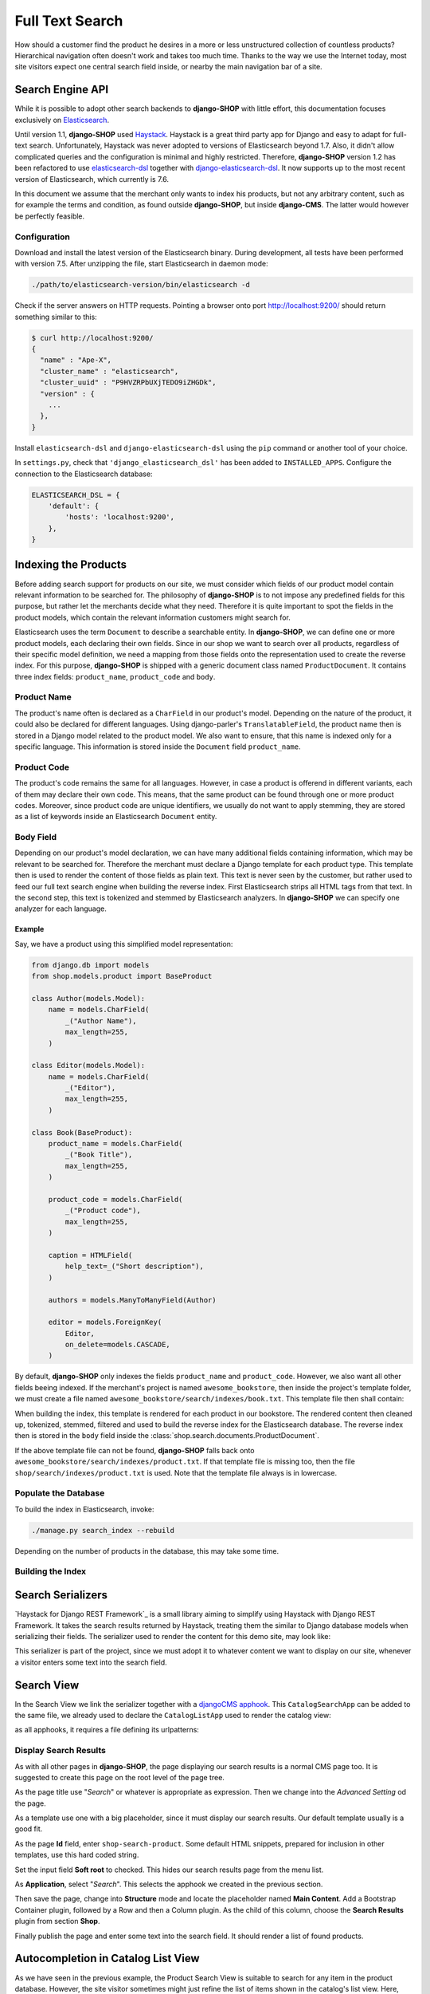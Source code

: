 .. _reference/search:

================
Full Text Search
================

How should a customer find the product he desires in a more or less unstructured collection of
countless products? Hierarchical navigation often doesn't work and takes too much time. Thanks to
the way we use the Internet today, most site visitors expect one central search field inside, or
nearby the main navigation bar of a site.


Search Engine API
=================

While it is possible to adopt other search backends to **django-SHOP** with little effort, this
documentation focuses exclusively on Elasticsearch_.

Until version 1.1, **django-SHOP** used Haystack_. Haystack is a great third party app for Django
and easy to adapt for full-text search. Unfortunately, Haystack was never adopted to versions
of Elasticsearch beyond 1.7. Also, it didn't allow complicated queries and the configuration is
minimal and highly restricted. Therefore, **django-SHOP** version 1.2 has been refactored to use
elasticsearch-dsl_ together with django-elasticsearch-dsl_. It now supports up to the most recent
version of Elasticsearch, which currently is 7.6.

In this document we assume that the merchant only wants to index his products, but not any arbitrary
content, such as for example the terms and condition, as found outside **django-SHOP**, but inside
**django-CMS**. The latter would however be perfectly feasible.


Configuration
-------------

Download and install the latest version of the Elasticsearch binary. During development, all tests
have been performed with version 7.5. After unzipping the file, start Elasticsearch in daemon mode:

.. code-block:: shell

	./path/to/elasticsearch-version/bin/elasticsearch -d

Check if the server answers on HTTP requests. Pointing a browser onto port http://localhost:9200/
should return something similar to this:

.. code-block:: shell

	$ curl http://localhost:9200/
	{
	  "name" : "Ape-X",
	  "cluster_name" : "elasticsearch",
	  "cluster_uuid" : "P9HVZRPbUXjTEDO9iZHGDk",
	  "version" : {
	    ...
	  },
	}

Install ``elasticsearch-dsl`` and ``django-elasticsearch-dsl`` using the ``pip`` command or another
tool of your choice.

In ``settings.py``, check that ``'django_elasticsearch_dsl'`` has been added to ``INSTALLED_APPS``.
Configure the connection to the Elasticsearch database:

.. code-block:: python

	ELASTICSEARCH_DSL = {
	    'default': {
	        'hosts': 'localhost:9200',
	    },
	}


Indexing the Products
=====================

Before adding search support for products on our site, we must consider which fields of our product
model contain relevant information to be searched for. The philosophy of **django-SHOP** is to not
impose any predefined fields for this purpose, but rather let the merchants decide what they need.
Therefore it is quite important to spot the fields in the product models, which contain the relevant
information customers might search for.

Elasticsearch uses the term ``Document`` to describe a searchable entity. In **django-SHOP**, we
can define one or more product models, each declaring their own fields. Since in our shop we want
to search over all products, regardless of their specific model definition, we need a mapping from
those fields onto the representation used to create the reverse index. For this purpose,
**django-SHOP** is shipped with a generic document class named ``ProductDocument``. It contains
three index fields: ``product_name``, ``product_code`` and ``body``.


Product Name
------------

The product's name often is declared as a ``CharField`` in our product's model. Depending on the
nature of the product, it could also be declared for different languages. Using django-parler's
``TranslatableField``, the product name then is stored in a Django model related to the product
model. We also want to ensure, that this name is indexed only for a specific language. This
information is stored inside the ``Document`` field ``product_name``.


Product Code
------------

The product's code remains the same for all languages. However, in case a product is offerend in
different variants, each of them may declare their own code. This means, that the same product can
be found through one or more product codes. Moreover, since product code are unique identifiers,
we usually do not want to apply stemming, they are stored as a list of keywords inside an
Elasticsearch ``Document`` entity.


Body Field
----------

Depending on our product's model declaration, we can have many additional fields containing
information, which may be relevant to be searched for. Therefore the merchant must declare a Django
template for each product type. This template then is used to render the content of those fields as
plain text. This text is never seen by the customer, but rather used to feed our full text search
engine when building the reverse index. First Elasticsearch strips all HTML tags from that text.
In the second step, this text is tokenized and stemmed by Elasticsearch analyzers. In
**django-SHOP** we can specify one analyzer for each language.


Example
.......

Say, we have a product using this simplified model representation:

.. code-block:: python

	from django.db import models
	from shop.models.product import BaseProduct

	class Author(models.Model):
	    name = models.CharField(
	        _("Author Name"),
	        max_length=255,
	    )

	class Editor(models.Model):
	    name = models.CharField(
	        _("Editor"),
	        max_length=255,
	    )

	class Book(BaseProduct):
	    product_name = models.CharField(
	        _("Book Title"),
	        max_length=255,
	    )

	    product_code = models.CharField(
	        _("Product code"),
	        max_length=255,
	    )

	    caption = HTMLField(
	        help_text=_("Short description"),
	    )

	    authors = models.ManyToManyField(Author)

	    editor = models.ForeignKey(
	        Editor,
	        on_delete=models.CASCADE,
	    )

By default, **django-SHOP** only indexes the fields ``product_name`` and ``product_code``. However,
we also want all other fields beeing indexed. If the merchant's project is named
``awesome_bookstore``, then inside the project's template folder, we must create a file named
``awesome_bookstore/search/indexes/book.txt``. This template file then shall contain:

.. code-block:: text
	:caption: awesome_bookstore/search/indexes/book.txt

	{{ product.caption }}
	{% for author in product.authors.all %}
	{{ author.name }}{% endfor %}
	{{ product.editor.name }}

When building the index, this template is rendered for each product in our bookstore. The rendered
content then cleaned up, tokenized, stemmed, filtered and used to build the reverse index for the
Elasticsearch database. The reverse index then is stored in the ``body`` field inside the
:class:`shop.search.documents.ProductDocument`.

If the above template file can not be found, **django-SHOP** falls back onto
``awesome_bookstore/search/indexes/product.txt``. If that template file is missing too, then
the file ``shop/search/indexes/product.txt`` is used. Note that the template file always is in
lowercase.


Populate the Database
---------------------

To build the index in Elasticsearch, invoke:

.. code-block:: shell

	./manage.py search_index --rebuild

Depending on the number of products in the database, this may take some time.




Building the Index
------------------



Search Serializers
==================

`Haystack for Django REST Framework`_ is a small library aiming to simplify using Haystack with
Django REST Framework. It takes the search results returned by Haystack, treating them the similar
to Django database models when serializing their fields. The serializer used to render the content
for this demo site, may look like:

.. code-block:: python
	:caption: myshop/serializers.py
	:name: serializers

	from rest_framework import serializers
	from shop.search.serializers import ProductSearchSerializer as ProductSearchSerializerBase
	from .search_indexes import SmartCardIndex, SmartPhoneIndex

	class ProductSearchSerializer(ProductSearchSerializerBase):
	    media = serializers.SerializerMethodField()

	    class Meta(ProductSearchSerializerBase.Meta):
	        fields = ProductSearchSerializerBase.Meta.fields + ('media',)
	        index_classes = (SmartCardIndex, SmartPhoneIndex)

	    def get_media(self, search_result):
	        return search_result.search_media

This serializer is part of the project, since we must adopt it to whatever content we want to
display on our site, whenever a visitor enters some text into the search field.


.. _reference/search-view:

Search View
===========

In the Search View we link the serializer together with a `djangoCMS apphook`_. This
``CatalogSearchApp`` can be added to the same file, we already used to declare the
``CatalogListApp`` used to render the catalog view:

.. code-block:: python
	:caption: myshop/cms_apps.py
	:name: search-app

	from cms.apphook_pool import apphook_pool
	from shop.cms_apphooks import CatalogSearchCMSApp

	class CatalogSearchApp(CatalogSearchCMSApp):
	    def get_urls(self, page=None, language=None, **kwargs):
	        return ['myshop.urls.search']

	apphook_pool.register(CatalogSearchApp)

as all apphooks, it requires a file defining its urlpatterns:

.. code-block:: python
	:caption: myshop/urls/search.py

	from django.conf.urls import url
	from shop.search.views import SearchView
	from myshop.serializers import ProductSearchSerializer

	urlpatterns = [
	    url(r'^', SearchView.as_view(
	        serializer_class=ProductSearchSerializer,
	    )),
	]


Display Search Results
----------------------

As with all other pages in **django-SHOP**, the page displaying our search results is a normal CMS
page too. It is suggested to create this page on the root level of the page tree.

As the page title use "*Search*" or whatever is appropriate as expression. Then we change into
the *Advanced Setting* od the page.

As a template use one with a big placeholder, since it must display our search results. Our default
template usually is a good fit.

As the page **Id** field, enter ``shop-search-product``. Some default HTML snippets, prepared for
inclusion in other templates, use this hard coded string.

Set the input field **Soft root** to checked. This hides our search results page from the menu list.

As **Application**, select "*Search*". This selects the apphook we created in the previous section.

Then save the page, change into **Structure** mode and locate the placeholder named
**Main Content**. Add a Bootstrap Container plugin, followed by a Row and then a Column plugin. As
the child of this column, choose the **Search Results** plugin from section **Shop**.

Finally publish the page and enter some text into the search field. It should render a list of
found products.

|product-search-results|

.. |product-search-results| image:: /_static/product-search-results.png


.. _reference/search-autocompletion-catalog:

Autocompletion in Catalog List View
===================================

As we have seen in the previous example, the Product Search View is suitable to search for any item
in the product database. However, the site visitor sometimes might just refine the list of items
shown in the catalog's list view. Here, loading a new page which uses a layout able to render every
kind of product usually differs from the catalog's list layout, and hence may by inappropriate.

Instead, when someone enters some text into the search field, **django-SHOP** starts to narrow down
the list of items in the catalog's list view by typing query terms into the search field. This is
specially useful in situations where hundreds of products are displayed together on the same page
and the customer needs to pick out the correct one by entering some search terms.

To extend the existing Catalog List View for autocompletion, locate the file containing the
urlpatterns, which are used by the apphook ``ProductsListApp``. In doubt, consult the file
``myshop/cms_apps.py``. This apphook names a file with urlpatterns. Locate that file and add the
following entry:

In order to use the Product Search View, our Product Model must inherit from
:class:`shop.models.product.CMSPageReferenceMixin`. This is because we must add a reference to the
CMS pages our products are assigned to, into the search index database. Such a product may for
instance be declared as:

.. code-block:: python

	from shop.models.product import BaseProduct, BaseProductManager, CMSPageReferenceMixin

	class MyProduct(CMSPageReferenceMixin, BaseProduct):
	    ...

	    objects = BaseProductManager()

	    ...

We normally want to use the same URL to render the catalog's list view, as well as the
autocomplete view, and hence must route onto the same view class. However the search- and the
catalog's list view classes have different bases and a completely different implementation.

The normal List View uses a Django queryset to iterate over the products, while the autocomplete
View uses a Haystack Search queryset. Therefore we wrap both View classes into
:class:`shop.search.views.CMSPageCatalogWrapper` and use it in our URL routing such as:

.. code-block:: python

	from django.conf.urls import url
	from shop.search.views import CMSPageCatalogWrapper
	from myshop.serializers import CatalogSearchSerializer

	urlpatterns = [
	    url(r'^$', CMSPageCatalogWrapper.as_view(
	        search_serializer_class=CatalogSearchSerializer,
	    )),
	    # other patterns
	]

The view class ``CMSPageCatalogWrapper`` is a functional wrapper around the catalog's products list
view and the search view. Depending on whether the request contains a search query starting with
``q=<search-term>``, either the search view or the normal products list view is invoked.

The ``CatalogSearchSerializer`` used here is very similar to the ``ProductSearchSerializer``, we
have seen in the previous section. The only difference is, that instead of the ``search_media``
field is uses the ``catalog_media`` field, which renders the result items media in a layout
appropriate for the catalog's list view. Therefore this kind of search, normally is used in
combination with auto-completion, because here we reuse the same layout for the product's list view.


The Client Side
---------------

To facilitate the placement of the search input field, **django-SHOP** ships with a reusable
AngularJS directive ``shopProductSearch``, which is declared inside the module
``shop/js/search-form.js``.

A HTML snipped with a submission form using this directive can be found in the shop's templates
folder at ``shop/navbar/search-form.html``. If you override it, make sure that the form element
uses the directive ``shop-product-search`` as attribute:

.. code-block:: django

	<form shop-product-search method="get" action="/url-of-page-rendering-the-search-results">
	  <input name="q" ng-model="searchQuery" ng-change="autocomplete()" type="text" />
	</form>

If you don't use the prepared HTML snippet, assure that the module is initialized while
bootstrapping our Angular application:

.. code-block:: javascript

	angular.module('myShop', [..., 'django.shop.search', ...]);


.. _Haystack: http://haystacksearch.org/
.. _Elasticsearch: https://www.elastic.co/
.. _elasticsearch-dsl: https://elasticsearch-dsl.readthedocs.io/en/latest/
.. _django-elasticsearch-dsl: https://django-elasticsearch-dsl.readthedocs.io/en/latest/
.. _normalized: https://www.elastic.co/guide/en/elasticsearch/guide/current/token-normalization.html
.. _djangoCMS apphook: http://docs.django-cms.org/en/stable/how_to/apphooks.html
